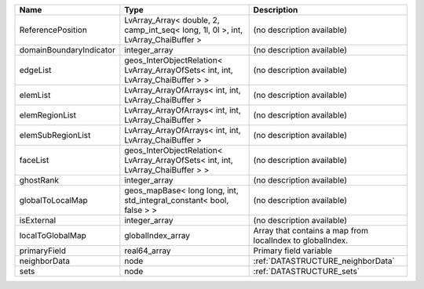 

======================= ================================================================================= ========================================================= 
Name                    Type                                                                              Description                                               
======================= ================================================================================= ========================================================= 
ReferencePosition       LvArray_Array< double, 2, camp_int_seq< long, 1l, 0l >, int, LvArray_ChaiBuffer > (no description available)                                
domainBoundaryIndicator integer_array                                                                     (no description available)                                
edgeList                geos_InterObjectRelation< LvArray_ArrayOfSets< int, int, LvArray_ChaiBuffer > >   (no description available)                                
elemList                LvArray_ArrayOfArrays< int, int, LvArray_ChaiBuffer >                             (no description available)                                
elemRegionList          LvArray_ArrayOfArrays< int, int, LvArray_ChaiBuffer >                             (no description available)                                
elemSubRegionList       LvArray_ArrayOfArrays< int, int, LvArray_ChaiBuffer >                             (no description available)                                
faceList                geos_InterObjectRelation< LvArray_ArrayOfSets< int, int, LvArray_ChaiBuffer > >   (no description available)                                
ghostRank               integer_array                                                                     (no description available)                                
globalToLocalMap        geos_mapBase< long long, int, std_integral_constant< bool, false > >              (no description available)                                
isExternal              integer_array                                                                     (no description available)                                
localToGlobalMap        globalIndex_array                                                                 Array that contains a map from localIndex to globalIndex. 
primaryField            real64_array                                                                      Primary field variable                                    
neighborData            node                                                                              :ref:`DATASTRUCTURE_neighborData`                         
sets                    node                                                                              :ref:`DATASTRUCTURE_sets`                                 
======================= ================================================================================= ========================================================= 


